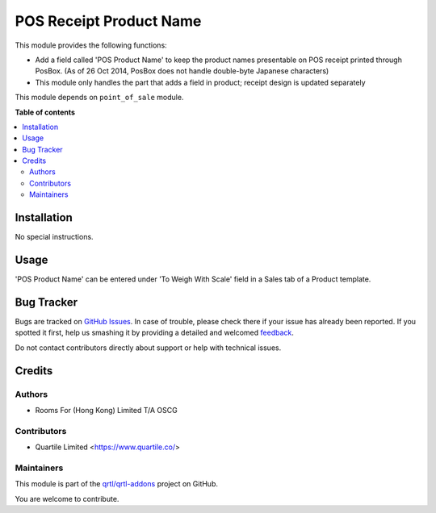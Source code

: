 ========================
POS Receipt Product Name
========================

.. !!!!!!!!!!!!!!!!!!!!!!!!!!!!!!!!!!!!!!!!!!!!!!!!!!!!
   !! This file is generated by oca-gen-addon-readme !!
   !! changes will be overwritten.                   !!
   !!!!!!!!!!!!!!!!!!!!!!!!!!!!!!!!!!!!!!!!!!!!!!!!!!!!

.. |badge1| image:: https://img.shields.io/badge/maturity-Beta-yellow.png
    :target: https://odoo-community.org/page/development-status
    :alt: Beta
.. |badge2| image:: https://img.shields.io/badge/licence-AGPL--3-blue.png
    :target: http://www.gnu.org/licenses/agpl-3.0-standalone.html
    :alt: License: AGPL-3
.. |badge3| image:: https://img.shields.io/badge/github-qrtl%2Fqrtl--addons-lightgray.png?logo=github
    :target: https://github.com/qrtl/qrtl-addons/tree/12.0/pos_receipt_product_name
    :alt: qrtl/qrtl-addons

|badge1| |badge2| |badge3| 

This module provides the following functions:

* Add a field called 'POS Product Name' to keep the product names presentable on POS receipt printed through PosBox. (As of 26 Oct 2014, PosBox does not handle double-byte Japanese characters) 
* This module only handles the part that adds a field in product; receipt design is updated separately

This module depends on ``point_of_sale`` module.

**Table of contents**

.. contents::
   :local:

Installation
============

No special instructions.

Usage
=====

'POS Product Name' can be entered under 'To Weigh With Scale' field in a Sales tab of a Product template.

Bug Tracker
===========

Bugs are tracked on `GitHub Issues <https://github.com/qrtl/qrtl-addons/issues>`_.
In case of trouble, please check there if your issue has already been reported.
If you spotted it first, help us smashing it by providing a detailed and welcomed
`feedback <https://github.com/qrtl/qrtl-addons/issues/new?body=module:%20pos_receipt_product_name%0Aversion:%2012.0%0A%0A**Steps%20to%20reproduce**%0A-%20...%0A%0A**Current%20behavior**%0A%0A**Expected%20behavior**>`_.

Do not contact contributors directly about support or help with technical issues.

Credits
=======

Authors
~~~~~~~

* Rooms For (Hong Kong) Limited T/A OSCG

Contributors
~~~~~~~~~~~~

* Quartile Limited <https://www.quartile.co/>

Maintainers
~~~~~~~~~~~

This module is part of the `qrtl/qrtl-addons <https://github.com/qrtl/qrtl-addons/tree/12.0/pos_receipt_product_name>`_ project on GitHub.

You are welcome to contribute.
